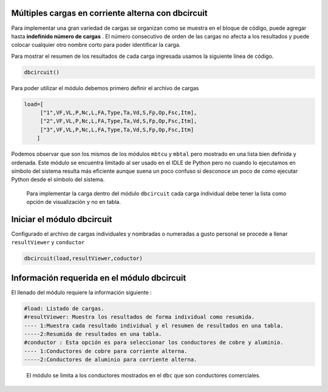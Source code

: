 |image1| |image2| |image3| |image4| |image5|\ |image6|

Múltiples cargas en corriente alterna con dbcircuit
===================================================

Para implementar una gran variedad de cargas se organizan como se
muestra en el bloque de código, puede agregar hasta **indefinido número
de cargas** . El número consecutivo de orden de las cargas no afecta a
los resultados y puede colocar cualquier otro nombre corto para poder
identificar la carga.

Para mostrar el resumen de los resultados de cada carga ingresada usamos
la siguiente línea de código.

.. code:: python

   dbcircuit()

Para poder utilizar el módulo debemos primero definir el archivo de
cargas

.. code:: python

   load=[
        ["1",VF,VL,P,Nc,L,FA,Type,Ta,Vd,S,Fp,Op,Fsc,Itm],
        ["2",VF,VL,P,Nc,L,FA,Type,Ta,Vd,S,Fp,Op,Fsc,Itm],
        ["3",VF,VL,P,Nc,L,FA,Type,Ta,Vd,S,Fp,Op,Fsc,Itm]
       ]

Podemos observar que son los mismos de los módulos ``mbtcu`` y ``mbtal``
pero mostrado en una lista bien definida y ordenada. Este módulo se
encuentra limitado al ser usado en el IDLE de Python pero no cuando lo
ejecutamos en símbolo del sistema resulta más eficiente aunque suena un
poco confuso si desconoce un poco de como ejecutar Python desde el
símbolo del sistema.

   Para implementar la carga dentro del módulo ``dbcircuit`` cada carga
   individual debe tener la lista como opción de visualización y no en
   tabla.

Iniciar el módulo dbcircuit
===========================

Configurado el archivo de cargas individuales y nombradas o numeradas a
gusto personal se procede a llenar ``resultViewer`` y ``conductor``

.. code:: python

   dbcircuit(load,resultViewer,coductor)

Información requerida en el módulo dbcircuit
============================================

El llenado del módulo requiere la información siguiente :

.. code:: tex

   #load: Listado de cargas.
   #resultViewer: Muestra los resultados de forma individual como resumida.
   ---- 1:Muestra cada resultado individual y el resumen de resultados en una tabla.
   -----2:Resumida de resultados en una tabla.
   #conductor : Esta opción es para seleccionar los conductores de cobre y aluminio.
   ---- 1:Conductores de cobre para corriente alterna.
   -----2:Conductores de aluminio para corriente alterna.

..

   El módulo se limita a los conductores mostrados en el ``dbc`` que son
   conductores comerciales.

.. |image1| image:: https://badge.fury.io/py/ElectricalWireSizes.svg
   :target: https://badge.fury.io/py/ElectricalWireSizes
.. |image2| image:: https://static.pepy.tech/personalized-badge/electricalwiresizes?period=total&units=none&left_color=grey&right_color=blue&left_text=Downloads
   :target: https://pepy.tech/project/electricalwiresizes
.. |image3| image:: https://pepy.tech/badge/electricalwiresizes/month
   :target: https://pepy.tech/project/electricalwiresizes
.. |image4| image:: https://img.shields.io/badge/python-3 | 3.5 | 3.6 | 3.7 | 3.8 | 3.9-blue
   :target: https://pypi.org/project/ElectricalWireSizes/
.. |image5| image:: https://api.codeclimate.com/v1/badges/27c48038801ee954796d/maintainability
   :target: https://codeclimate.com/github/jacometoss/PyEWS/maintainability
.. |image6| image:: https://app.codacy.com/project/badge/Grade/8d8575adf7e149999e6bc84c657fc94e
   :target: https://www.codacy.com/gh/jacometoss/PyEWS/dashboard?utm_source=github.com&amp;utm_medium=referral&amp;utm_content=jacometoss/PyEWS&amp;utm_campaign=Badge_Grade
